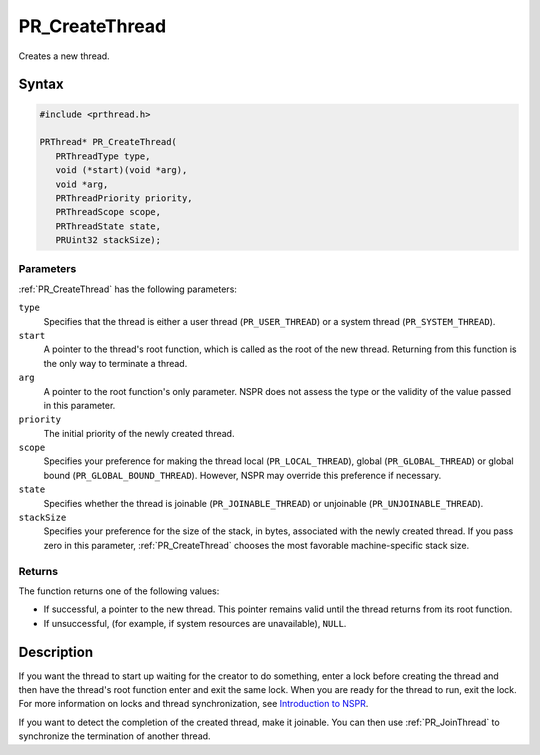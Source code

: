 PR_CreateThread
===============

Creates a new thread.


Syntax
------

.. code::

   #include <prthread.h>

   PRThread* PR_CreateThread(
      PRThreadType type,
      void (*start)(void *arg),
      void *arg,
      PRThreadPriority priority,
      PRThreadScope scope,
      PRThreadState state,
      PRUint32 stackSize);


Parameters
~~~~~~~~~~

:ref:`PR_CreateThread` has the following parameters:

``type``
   Specifies that the thread is either a user thread
   (``PR_USER_THREAD``) or a system thread (``PR_SYSTEM_THREAD``).
``start``
   A pointer to the thread's root function, which is called as the root
   of the new thread. Returning from this function is the only way to
   terminate a thread.
``arg``
   A pointer to the root function's only parameter. NSPR does not assess
   the type or the validity of the value passed in this parameter.
``priority``
   The initial priority of the newly created thread.
``scope``
   Specifies your preference for making the thread local
   (``PR_LOCAL_THREAD``), global (``PR_GLOBAL_THREAD``) or global bound
   (``PR_GLOBAL_BOUND_THREAD``). However, NSPR may override this
   preference if necessary.
``state``
   Specifies whether the thread is joinable (``PR_JOINABLE_THREAD``) or
   unjoinable (``PR_UNJOINABLE_THREAD``).
``stackSize``
   Specifies your preference for the size of the stack, in bytes,
   associated with the newly created thread. If you pass zero in this
   parameter, :ref:`PR_CreateThread` chooses the most favorable
   machine-specific stack size.


Returns
~~~~~~~

The function returns one of the following values:

-  If successful, a pointer to the new thread. This pointer remains
   valid until the thread returns from its root function.
-  If unsuccessful, (for example, if system resources are unavailable),
   ``NULL``.


Description
-----------

If you want the thread to start up waiting for the creator to do
something, enter a lock before creating the thread and then have the
thread's root function enter and exit the same lock. When you are ready
for the thread to run, exit the lock. For more information on locks and
thread synchronization, see `Introduction to
NSPR <Introduction_to_NSPR>`__.

If you want to detect the completion of the created thread, make it
joinable. You can then use :ref:`PR_JoinThread` to synchronize the
termination of another thread.
